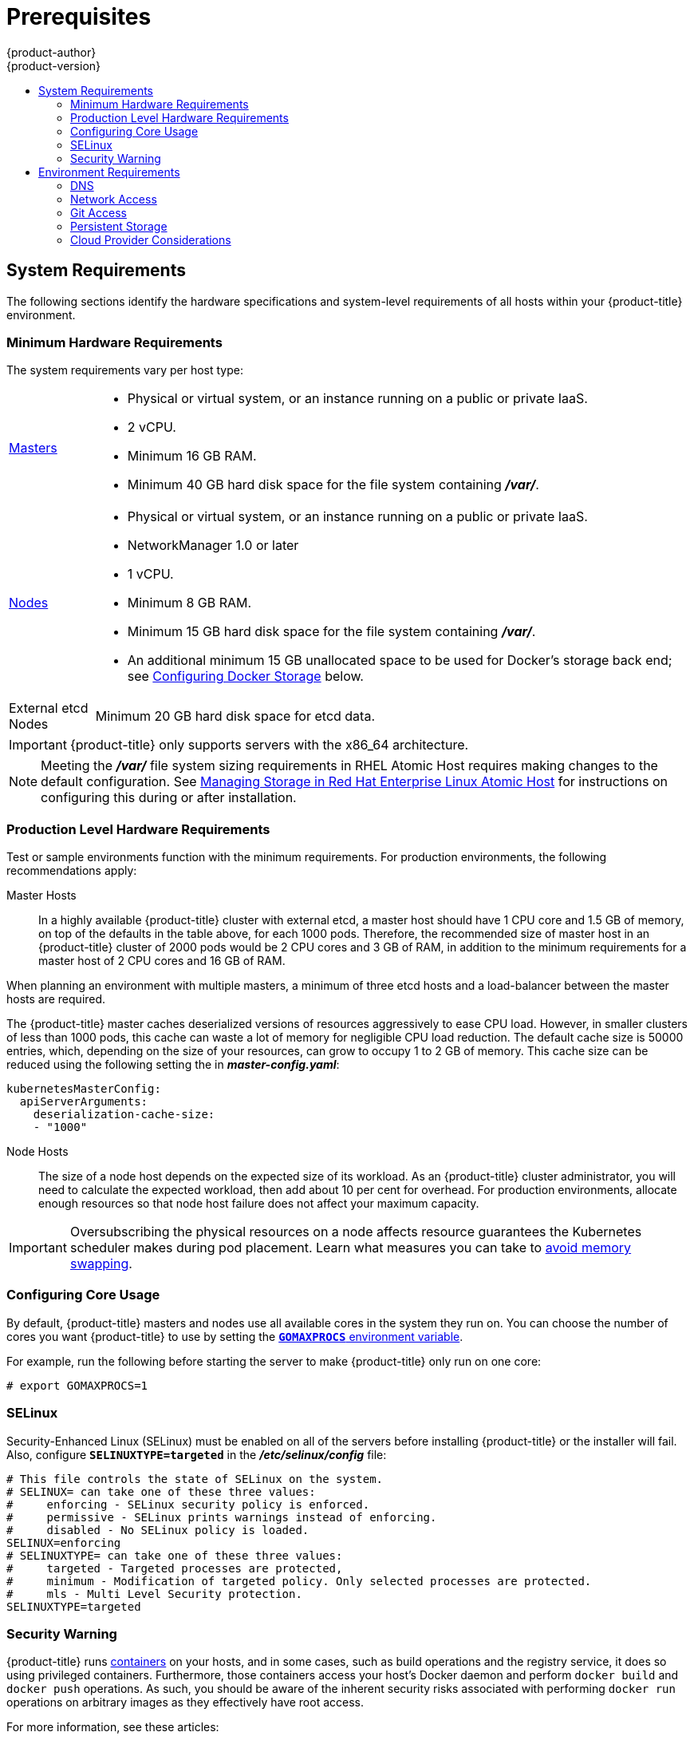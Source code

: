 [[install-config-install-prerequisites]]
= Prerequisites
{product-author}
{product-version}
:data-uri:
:icons:
:experimental:
:toc: macro
:toc-title:
:prewrap!:

toc::[]

ifdef::atomic-registry[]
[NOTE]
====
While {product-title} is based on OpenShift, some of these topics are irrelevant
to an {product-title} deployment. The following is provided for reference.
====
endif::[]

[[system-requirements]]
== System Requirements

The following sections identify the hardware specifications and system-level
requirements of all hosts within your {product-title} environment.

ifdef::openshift-enterprise[]
[[red-hat-subscription]]
=== Red Hat Subscriptions
You must have an active {product-title} subscription on your Red Hat
account to proceed. If you do not, contact your sales representative for more
information.

[IMPORTANT]
====
{product-title} 3.3 requires Docker 1.10.
====
endif::[]

[[hardware]]
=== Minimum Hardware Requirements

The system requirements vary per host type:

[cols="1,7"]
|===

|xref:../../architecture/infrastructure_components/kubernetes_infrastructure.adoc#master[Masters]
a|- Physical or virtual system, or an instance running on a public or private IaaS.
ifdef::openshift-origin[]
- Base OS: Fedora 21, CentOS 7.1, or RHEL 7.1 or later with "Minimal"
installation option, or RHEL Atomic Host 7.2.6 or later.
endif::[]
ifdef::openshift-enterprise[]
- Base OS: RHEL 7.1 or later with "Minimal" installation option, or RHEL Atomic
Host 7.2.6 or later.
endif::[]
- 2 vCPU.
- Minimum 16 GB RAM.
- Minimum 40 GB hard disk space for the file system containing *_/var/_*.

|xref:../../architecture/infrastructure_components/kubernetes_infrastructure.adoc#node[Nodes]
a| * Physical or virtual system, or an instance running on a public or private IaaS.
ifdef::openshift-origin[]
* Base OS: Fedora 21, CentOS 7.1, or RHEL 7.1 or later with "Minimal"
installation option, or RHEL Atomic Host 7.2.6 or later.
endif::[]
ifdef::openshift-enterprise[]
* Base OS: RHEL 7.1 or later with "Minimal" installation option, or RHEL Atomic
Host 7.2.6 or later.
endif::[]
* NetworkManager 1.0 or later
* 1 vCPU.
* Minimum 8 GB RAM.
* Minimum 15 GB hard disk space for the file system containing *_/var/_*.
* An additional minimum 15 GB unallocated space to be used for Docker's storage
back end; see xref:configuring-docker-storage[Configuring Docker Storage]
below.

|External etcd Nodes
|Minimum 20 GB hard disk space for etcd data.
|===

[IMPORTANT]
====
{product-title} only supports servers with the x86_64 architecture.
====

[NOTE]
====
Meeting the *_/var/_* file system sizing requirements in RHEL Atomic Host
requires making changes to the default configuration. See
https://access.redhat.com/documentation/en/red-hat-enterprise-linux-atomic-host/version-7/getting-started-with-containers/#managing_storage_in_red_hat_enterprise_linux_atomic_host[Managing
Storage in Red Hat Enterprise Linux Atomic Host] for instructions on configuring
this during or after installation.
====

=== Production Level Hardware Requirements

Test or sample environments function with the minimum requirements. For
production environments, the following recommendations apply:

Master Hosts::
In a highly available {product-title} cluster with external etcd, a master host
should have 1 CPU core and 1.5 GB of memory, on top of the defaults in the table
above, for each 1000 pods. Therefore, the recommended size of master host in an
{product-title} cluster of 2000 pods would be 2 CPU cores and 3 GB of RAM, in
addition to the minimum requirements for a master host of 2 CPU cores and 16 GB
of RAM.

When planning an environment with multiple masters, a minimum of three etcd
hosts and a load-balancer between the master hosts are required.

The {product-title} master caches deserialized versions of resources
aggressively to ease CPU load. However, in smaller clusters of less than 1000
pods, this cache can waste a lot of memory for negligible CPU load reduction.
The default cache size is 50000 entries, which, depending on the size of your
resources, can grow to occupy 1 to 2 GB of memory.  This cache size can be
reduced using the following setting the in *_master-config.yaml_*:

----
kubernetesMasterConfig:
  apiServerArguments:
    deserialization-cache-size:
    - "1000"
----

Node Hosts::
The size of a node host depends on the expected size of its workload. As an
{product-title} cluster administrator, you will need to calculate the expected
workload, then add about 10 per cent for overhead. For production environments,
allocate enough resources so that node host failure does not affect your maximum
capacity.

[IMPORTANT]
====
Oversubscribing the physical resources on a node affects resource guarantees the
Kubernetes scheduler makes during pod placement. Learn what measures you can
take to xref:../../admin_guide/overcommit.adoc#disabling-swap-memory[avoid memory swapping].
====

[[configuring-core-usage]]
=== Configuring Core Usage

By default, {product-title} masters and nodes use all available cores in the
system they run on. You can choose the number of cores you want {product-title}
to use by setting the https://golang.org/pkg/runtime/[`*GOMAXPROCS*` environment
variable].

For example, run the following before starting the server to make
{product-title} only run on one core:

====
----
# export GOMAXPROCS=1
----
====

ifdef::openshift-origin[]
Alternatively, if you plan to
xref:../../getting_started/administrators.adoc#running-in-a-docker-container[run
OpenShift in a container], add `-e GOMAXPROCS=1` to the `docker run`
command when launching the server.
endif::[]

[[prereq-selinux]]
=== SELinux

Security-Enhanced Linux (SELinux) must be enabled on all of the servers before
installing {product-title} or the installer will fail. Also, configure
`*SELINUXTYPE=targeted*` in the *_/etc/selinux/config_* file:

----
# This file controls the state of SELinux on the system.
# SELINUX= can take one of these three values:
#     enforcing - SELinux security policy is enforced.
#     permissive - SELinux prints warnings instead of enforcing.
#     disabled - No SELinux policy is loaded.
SELINUX=enforcing
# SELINUXTYPE= can take one of these three values:
#     targeted - Targeted processes are protected,
#     minimum - Modification of targeted policy. Only selected processes are protected.
#     mls - Multi Level Security protection.
SELINUXTYPE=targeted
----

[[security-warning]]
=== Security Warning

{product-title} runs
xref:../../architecture/core_concepts/containers_and_images.adoc#containers[containers] on your hosts, and in some cases, such as build operations and the
registry service, it does so using privileged containers. Furthermore, those
containers access your host's Docker daemon and perform `docker build` and
`docker push` operations. As such, you should be aware of the inherent security
risks associated with performing `docker run` operations on arbitrary images as
they effectively have root access.

For more information, see these articles:

- http://opensource.com/business/14/7/docker-security-selinux
- https://docs.docker.com/articles/security/

To address these risks, {product-title} uses
xref:../../architecture/additional_concepts/authorization.adoc#security-context-constraints[security
context constraints] that control the actions that pods can perform and what it
has the ability to access.

[[envirornment-requirements]]
== Environment Requirements

The following section defines the requirements of the environment containing
your {product-title} configuration. This includes networking considerations
and access to external services, such as a Git repository access, storage, and
cloud infrastructure providers.

[[prereq-dns]]
=== DNS

{product-title} requires a fully functional DNS server in the environment. This
is ideally a separate host running DNS software and can provide name resolution
to hosts and containers running on the platform.

[IMPORTANT]
Adding entries into the *_/etc/hosts_* file on each host is not enough. This
file is not copied into containers running on the platform.

Key components of {product-title} run themselves inside of containers and use
the following process for name resolution:

. By default, containers receive their DNS configuration
file (*_/etc/resolv.conf_*) from their host.

. {product-title} then inserts one DNS value into the pods
(above the node's nameserver values). That value is defined in the
*_/etc/origin/node/node-config.yaml_* file by the `*dnsIP*` parameter, which by
default is set to the address of the host node because the host is using
*dnsmasq*.

. If the `*dnsIP*` parameter is omitted from the *_node-config.yaml_*
file, then the value defaults to the kubernetes service IP, which is the first
nameserver in the pod's *_/etc/resolv.conf_* file.

As of {product-title}
ifdef::openshift-enterprise[]
3.2,
endif::[]
ifdef::openshift-origin[]
1.2,
endif::[]
*dnsmasq* is automatically configured on all masters and nodes. The pods use the
nodes as their DNS, and the nodes forward the requests. By default, *dnsmasq*
is configured on the nodes to listen on port 53, therefore the nodes cannot run
any other type of DNS application.

[NOTE]
====
Previously, in {product-title}
ifdef::openshift-enterprise[]
3.1,
endif::[]
ifdef::openshift-origin[]
1.1,
endif::[]
a DNS server could not be installed on a master node, because it ran its own
internal DNS server. Now, with master nodes using *dnsmasq*, SkyDNS is now
configured to listen on port 8053 so that *dnsmasq* can run on the masters. Note
that these DNS changes (*dnsmasq* configured on nodes and the SkyDNS port
change) only apply to new installations of {product-title} 3.2. Clusters
upgraded to {product-title}
ifdef::openshift-enterprise[]
3.2
endif::[]
ifdef::openshift-origin[]
1.2
endif::[]
from a previous version do not currently have these changes applied during the
upgrade process.
====

[NOTE]
====
*NetworkManager* is required on the nodes in order to populate *dnsmasq* with
the DNS IP addresses.
====

The following is an example set of DNS records for the xref:planning.adoc#single-master-multi-node[Single Master and Multiple Nodes] scenario:

----
master    A   10.64.33.100
node1     A   10.64.33.101
node2     A   10.64.33.102
----

If you do not have a properly functioning DNS environment, you could experience
failure with:

- Product installation via the reference Ansible-based scripts
- Deployment of the infrastructure containers (registry, routers)
- Access to the {product-title} web console, because it is not accessible via
IP address alone


[[dns-config-prereq]]
==== Configuring Hosts to Use DNS

Make sure each host in your environment is configured to resolve hostnames from
your DNS server. The configuration for hosts' DNS resolution depend on whether
DHCP is enabled. If DHCP is:

- Disabled, then configure your network interface to be static, and add DNS
nameservers to NetworkManager.

- Enabled, then the NetworkManager dispatch script automatically configures DNS
based on the DHCP configuration. Optionally, you can add a value to `*dnsIP*`
in the *_node-config.yaml_* file to prepend the pod's *_resolv.conf_* file. The
second nameserver is then defined by the host's first nameserver. By default,
this will be the IP address of the node host.
+
[NOTE]
====
For most configurations, do not set the `*openshift_dns_ip*` option during the
advanced installation of {product-title} (using Ansible), because this option
overrides the default IP address set by `*dnsIP*`.

Instead, allow the installer to configure each node to use *dnsmasq* and forward
requests to SkyDNS or the external DNS provider. If you do set the
`*openshift_dns_ip*` option, then it should be set either with a DNS IP that
queries SkyDNS first, or to the SkyDNS service or endpoint IP (the Kubernetes
service IP).
====

To properly check that hosts are correctly configured to resolved to your DNS
server:

. Check the contents of *_/etc/resolv.conf_*:
+
----
$ cat /etc/resolv.conf
# Generated by NetworkManager
search example.com
nameserver 10.64.33.1
# nameserver updated by /etc/NetworkManager/dispatcher.d/99-origin-dns.sh
----
+
In this example, 10.64.33.1 is the address of our DNS server.

. Test the DNS servers listed in *_/etc/resolv.conf_* are able to resolve to the addresses of all the masters and nodes in your {product-title} environment:
+
----
$ dig <node_hostname> @<IP_address> +short
----
+
For example:
+
----
$ dig master.example.com @10.64.33.1 +short
10.64.33.100
$ dig node1.example.com @10.64.33.1 +short
10.64.33.101
----

[[dns-config-prereq-disabling-dnsmasq]]
==== Disabling dnsmasq

If you want to disable *dnsmasq* (for example, if your *_/etc/resolv.conf_* is
managed by a configuration tool other than NetworkManager), then set
`openshift_use_dnsmasq` to *false* in the Ansible playbook.

However, certain containers do not properly move to the next nameserver when the
first issues *SERVFAIL*. Red Hat Enterprise Linux (RHEL)-based containers do not
suffer from this, but certain versions of *uclibc* and *musl* do.

[[wildcard-dns-prereq]]
==== Configuring a DNS Wildcard

Optionally, configure a wildcard for the router to use, so that you do not need
to update your DNS configuration when new routes are added.

A wildcard for a DNS zone must ultimately resolve to the IP address of the
{product-title} xref:../../architecture/core_concepts/routes.adoc#routers[router].

For example, create a wildcard DNS entry for *cloudapps* that has a low
time-to-live value (TTL) and points to the public IP address of the host where
the router will be deployed:

----
*.cloudapps.example.com. 300 IN  A 192.168.133.2
----

In almost all cases, when referencing VMs you must use host names, and the host
names that you use must match the output of the `hostname -f` command on each
node.

[WARNING]
====
In your *_/etc/resolv.conf_* file on each node host, ensure that the DNS server
that has the wildcard entry is not listed as a nameserver or that the wildcard
domain is not listed in the search list. Otherwise, containers managed by
{product-title} may fail to resolve host names properly.
====

[[prereq-network-access]]
=== Network Access

A shared network must exist between the master and node hosts. If you plan to
configure
xref:../../architecture/infrastructure_components/kubernetes_infrastructure.adoc#high-availability-masters[multiple
masters for high-availability] using the xref:advanced_install.adoc#install-config-install-advanced-install[advanced
installation method], you must also select an IP to be configured as your
xref:../../architecture/infrastructure_components/kubernetes_infrastructure.adoc#master-components[virtual
IP] (VIP) during the installation process. The IP that you select must be
routable between all of your nodes, and if you configure using a FQDN it should
resolve on all nodes.

[[prereq-networkmanager]]
==== NetworkManager

NetworkManager, a program for providing detection and configuration for systems
to automatically connect to the network, is required.

[[required-ports]]
==== Required Ports

The {product-title} installation automatically creates a set of internal
firewall rules on each host using `iptables`. However, if your network
configuration uses an external firewall, such as a hardware-based firewall, you
must ensure infrastructure components can communicate with each other through
specific ports that act as communication endpoints for certain processes or
services.

Ensure the following ports required by {product-title} are open on your network
and configured to allow access between hosts. Some ports are optional depending
on your configuration and usage.

.Node to Node
[cols='2,1,8']
|===
| *4789*
|UDP
|Required for SDN communication between pods on separate hosts.
|===

.Nodes to Master
[cols='2,1,8']
|===
| *53* or *8053*
|TCP/UDP
|Required for DNS resolution of cluster services (SkyDNS).
ifdef::openshift-origin[]
Installations prior to 1.2 or environments upgraded to 1.2 use port 53.
endif::[]
ifdef::openshift-enterprise[]
Installations prior to 3.2 or environments upgraded to 3.2 use port 53.
endif::[]
New installations will use 8053 by default so that *dnsmasq* may be configured.

| *4789*
|UDP
|Required for SDN communication between pods on separate hosts.

| *443* or *8443*
|TCP
|Required for node hosts to communicate to the master API, for the node hosts to
post back status, to receive tasks, and so on.
|===

.Master to Node
[cols='2,1,8']
|===
| *4789*
|UDP
|Required for SDN communication between pods on separate hosts.

| *10250*
|TCP
|The master proxies to node hosts via the Kubelet for `oc` commands.
|===

[NOTE]
====
In the following table,
*(L)* indicates the marked port is also used in _loopback mode_,
enabling the master to communicate with itself.

In a single-master cluster:

- Ports marked with *(L)* must be open.
- Ports not marked with *(L)* need not be open.

In a multiple-master cluster, all the listed ports must be open.
====

.Master to Master
[cols='2,1,8']
|===
| *53 (L)* or *8053* (L)
|TCP/UDP
|Required for DNS resolution of cluster services (SkyDNS).
ifdef::openshift-origin[]
Installations prior to 1.2 or environments upgraded to 1.2 use port 53.
endif::[]
ifdef::openshift-enterprise[]
Installations prior to 3.2 or environments upgraded to 3.2 use port 53.
endif::[]
New installations will use 8053 by default so that *dnsmasq* may be configured.

| *2049* (L)
|TCP/UDP
|Required when provisioning an NFS host as part of the installer.

| *2379*
|TCP
|Used for standalone etcd (clustered) to accept changes in state.

| *2380*
|TCP
|etcd requires this port be open between masters for leader election and peering
connections when using standalone etcd (clustered).

| *4001 (L)*
|TCP
|Used for embedded etcd (non-clustered) to accept changes in state.

| *4789 (L)*
|UDP
|Required for SDN communication between pods on separate hosts.

|===

.External to Load Balancer
[cols='2,1,8']
|===
| *9000*
|TCP
|If you choose the `*native*` HA method, optional to allow access to the HAProxy statistics page.

|===


.External to Master
[cols='2,1,8']
|===
| *443* or *8443*
|TCP
|Required for node hosts to communicate to the master API, for node hosts to
post back status, to receive tasks, and so on.
|===

.IaaS Deployments
[cols='2,1,8']
|===
| *22*
|TCP
| Required for SSH by the installer or system administrator.

| *53* or *8053*
|TCP/UDP
|Required for DNS resolution of cluster services (SkyDNS).
ifdef::openshift-origin[]
Installations prior to 1.2 or environments upgraded to 1.2 use port 53.
endif::[]
ifdef::openshift-enterprise[]
Installations prior to 3.2 or environments upgraded to 3.2 use port 53.
endif::[]
New installations will use 8053 by default so that *dnsmasq* may be configured.
Only required to be internally open on master hosts.

| *80* or *443*
|TCP
| For HTTP/HTTPS use for the router. Required to be externally open on node hosts, especially on nodes running the router.

| *1936*
|TCP
| For router statistics use. Required to be open when running the template
router to access statistics, and can be open externally or internally to
connections depending on if you want the statistics to be expressed publicly.

| *4001*
|TCP
| For embedded etcd (non-clustered) use. Only required to be internally open on
the master host. *4001* is for server-client connections.

| *2379* and *2380*
|TCP
| For standalone etcd use. Only required to be internally open on the master host.
*2379* is for server-client connections. *2380* is for server-server
connections, and is only required if you have clustered etcd.

| *4789*
|UDP
| For VxLAN use ({product-title} SDN). Required only internally on node hosts.

| *8443*
|TCP
| For use by the {product-title} web console, shared with the API server.

| *10250*
|TCP
| For use by the Kubelet. Required to be externally open on nodes.
|===

*Notes*

* In the above examples, port *4789* is used for User Datagram Protocol (UDP).
* When deployments are using the SDN, the pod network is accessed via a service proxy, unless it is accessing the registry from the same node the registry is deployed on.
* {product-title} internal DNS cannot be received over SDN. Depending on the detected values of `*openshift_facts*`, or if the `*openshift_ip*` and `*openshift_public_ip*` values are overridden, it will be the computed value of `*openshift_ip*`. For non-cloud deployments, this will default to the IP address associated with the default route on the master host. For cloud deployments, it will default to the IP address associated with the first internal interface as defined by the cloud metadata.
* The master host uses port *10250* to reach the nodes and does not go over SDN. It depends on the target host of the deployment and uses the computed values of `*openshift_hostname*` and `*openshift_public_hostname*`.

[[prereq-git]]
=== Git Access

You must have either Internet access and a GitHub account, or read and write
access to an internal, HTTP-based Git server.

[[prereq-persistent-storage]]
=== Persistent Storage

The Kubernetes
xref:../../architecture/additional_concepts/storage.adoc#architecture-additional-concepts-storage[persistent volume]
framework allows you to provision an {product-title} cluster with persistent storage
using networked storage available in your environment. This can be done after
completing the initial {product-title} installation depending on your application
needs, giving users a way to request those resources without having any
knowledge of the underlying infrastructure.

The xref:../../install_config/index.adoc#install-config-index[Installation and Configuration Guide]
provides instructions for cluster administrators on provisioning an {product-title}
cluster with persistent storage using
xref:../../install_config/persistent_storage/persistent_storage_nfs.adoc#install-config-persistent-storage-persistent-storage-nfs[NFS],
xref:../../install_config/persistent_storage/persistent_storage_glusterfs.adoc#install-config-persistent-storage-persistent-storage-glusterfs[GlusterFS],
xref:../../install_config/persistent_storage/persistent_storage_ceph_rbd.adoc#install-config-persistent-storage-persistent-storage-ceph-rbd[Ceph
RBD],
xref:../../install_config/persistent_storage/persistent_storage_cinder.adoc#install-config-persistent-storage-persistent-storage-cinder[OpenStack
Cinder],
xref:../../install_config/persistent_storage/persistent_storage_aws.adoc#install-config-persistent-storage-persistent-storage-aws[AWS Elastic Block Store (EBS)],
xref:../../install_config/persistent_storage/persistent_storage_gce.adoc#install-config-persistent-storage-persistent-storage-gce[GCE
Persistent Disks], and
xref:../../install_config/persistent_storage/persistent_storage_iscsi.adoc#install-config-persistent-storage-persistent-storage-iscsi[iSCSI].

[[prereq-cloud-provider-considerations]]
=== Cloud Provider Considerations

There are certain aspects to take into consideration if installing {product-title}
on a cloud provider.

==== Configuring a Security Group

When installing on AWS or OpenStack, ensure that you set up the appropriate
security groups. These are some ports that you should have in your security
groups, without which the installation will fail. You may need more depending on
the cluster configuration you want to install. For more information and to
adjust your security groups accordingly, see xref:required-ports[Required Ports]
for more information.

[cols="1,2"]
|===
|*All {product-title} Hosts*
a|- tcp/22 from host running the installer/Ansible

|*etcd Security Group*
a|- tcp/2379 from masters
- tcp/2380 from etcd hosts

|*Master Security Group*
a|- tcp/8443 from 0.0.0.0/0
ifdef::openshift-origin[]
- tcp/53 from all {product-title} hosts for environments installed prior to or upgraded to 1.2
- udp/53 from all {product-title} hosts for environments installed prior to or upgraded to 1.2
- tcp/8053 from all {product-title} hosts for new environments installed with 1.2
- udp/8053 from all {product-title} hosts for new environments installed with 1.2
endif::[]
ifdef::openshift-enterprise[]
- tcp/53 from all {product-title} hosts for environments installed prior to or upgraded to 3.2
- udp/53 from all {product-title} hosts for environments installed prior to or upgraded to 3.2
- tcp/8053 from all {product-title} hosts for new environments installed with 3.2
- udp/8053 from all {product-title} hosts for new environments installed with 3.2
endif::[]

|*Node Security Group*
a|- tcp/10250 from masters
- tcp/4789 from nodes

|*Infrastructure Nodes*
(ones that can host the {product-title} router)
a|- tcp/443 from 0.0.0.0/0
- tcp/80 from 0.0.0.0/0

|===

If configuring ELBs for load balancing the masters and/or routers, you also need
to configure Ingress and Egress security groups for the ELBs appropriately.

==== Overriding Detected IP Addresses and Host Names

Some deployments require that the user override the detected host names and IP
addresses for the hosts. To see the default values, run the `*openshift_facts*`
playbook:

====
----
# ansible-playbook playbooks/byo/openshift_facts.yml
----
====

Now, verify the detected common settings. If they are not what you expect them
to be, you can override them.

The
xref:../../install_config/install/advanced_install.adoc#configuring-ansible[Advanced
Installation] topic discusses the available Ansible variables in greater detail.

[cols="1,2",options="header"]
|===
|Variable |Usage

|`*hostname*`
a| - Should resolve to the internal IP from the instances themselves.
- `*openshift_hostname*` overrides.

|`*ip*`
a| - Should be the internal IP of the instance.
- `*openshift_ip*` will overrides.

|`*public_hostname*`
a| - Should resolve to the external IP from hosts outside of the cloud.
- Provider `*openshift_public_hostname*` overrides.

|`*public_ip*`
a| - Should be the externally accessible IP associated with the instance.
- `*openshift_public_ip*` overrides.

|`*use_openshift_sdn*`
a| - Should be true unless the cloud is GCE.
- `*openshift_use_openshift_sdn*` overrides.

|===

[WARNING]
====
If `*openshift_hostname*` is set to a value other than the metadata-provided
`*private-dns-name*` value, the native cloud integration for those providers
will no longer work.
====

In AWS, situations that require overriding the variables include:

[cols="1,2"options="header"]
|===
|Variable |Usage

|`*hostname*`
a|The user is installing in a VPC that is not configured for both `*DNS hostnames*` and `*DNS resolution*`.

|`*ip*`
a|Possibly if they have multiple network interfaces configured and they want to
use one other than the default. You must first set
`*openshift_node_set_node_ip*` to `True`. Otherwise, the SDN would attempt to
use the `*hostname*` setting or try to resolve the host name for the IP.

|`*public_hostname*`
a| - A master instance where the VPC subnet is not configured for `*Auto-assign
Public IP*`. For external access to this master, you need to have an ELB or
other load balancer configured that would provide the external access needed, or
you need to connect over a VPN connection to the internal name of the host.
- A master instance where metadata is disabled.
- This value is not actually used by the nodes.

|`*public_ip*`
a| - A master instance where the VPC subnet is not configured for `*Auto-assign Public IP*`.
- A master instance where metadata is disabled.
- This value is not actually used by the nodes.

|===

If setting `*openshift_hostname*` to something other than the metadata-provided
`*private-dns-name*` value, the native cloud integration for those providers
will no longer work.

For EC2 hosts in particular, they must be deployed in a VPC that has both
`*DNS host names*` and `*DNS resolution*` enabled, and `*openshift_hostname*`
should not be overridden.

==== Post-Installation Configuration for Cloud Providers

Following the installation process, you can configure {product-title} for
xref:../../install_config/configuring_aws.adoc#install-config-configuring-aws[AWS],
xref:../../install_config/configuring_openstack.adoc#install-config-configuring-openstack[OpenStack], or
xref:../../install_config/configuring_gce.adoc#install-config-configuring-gce[GCE].
